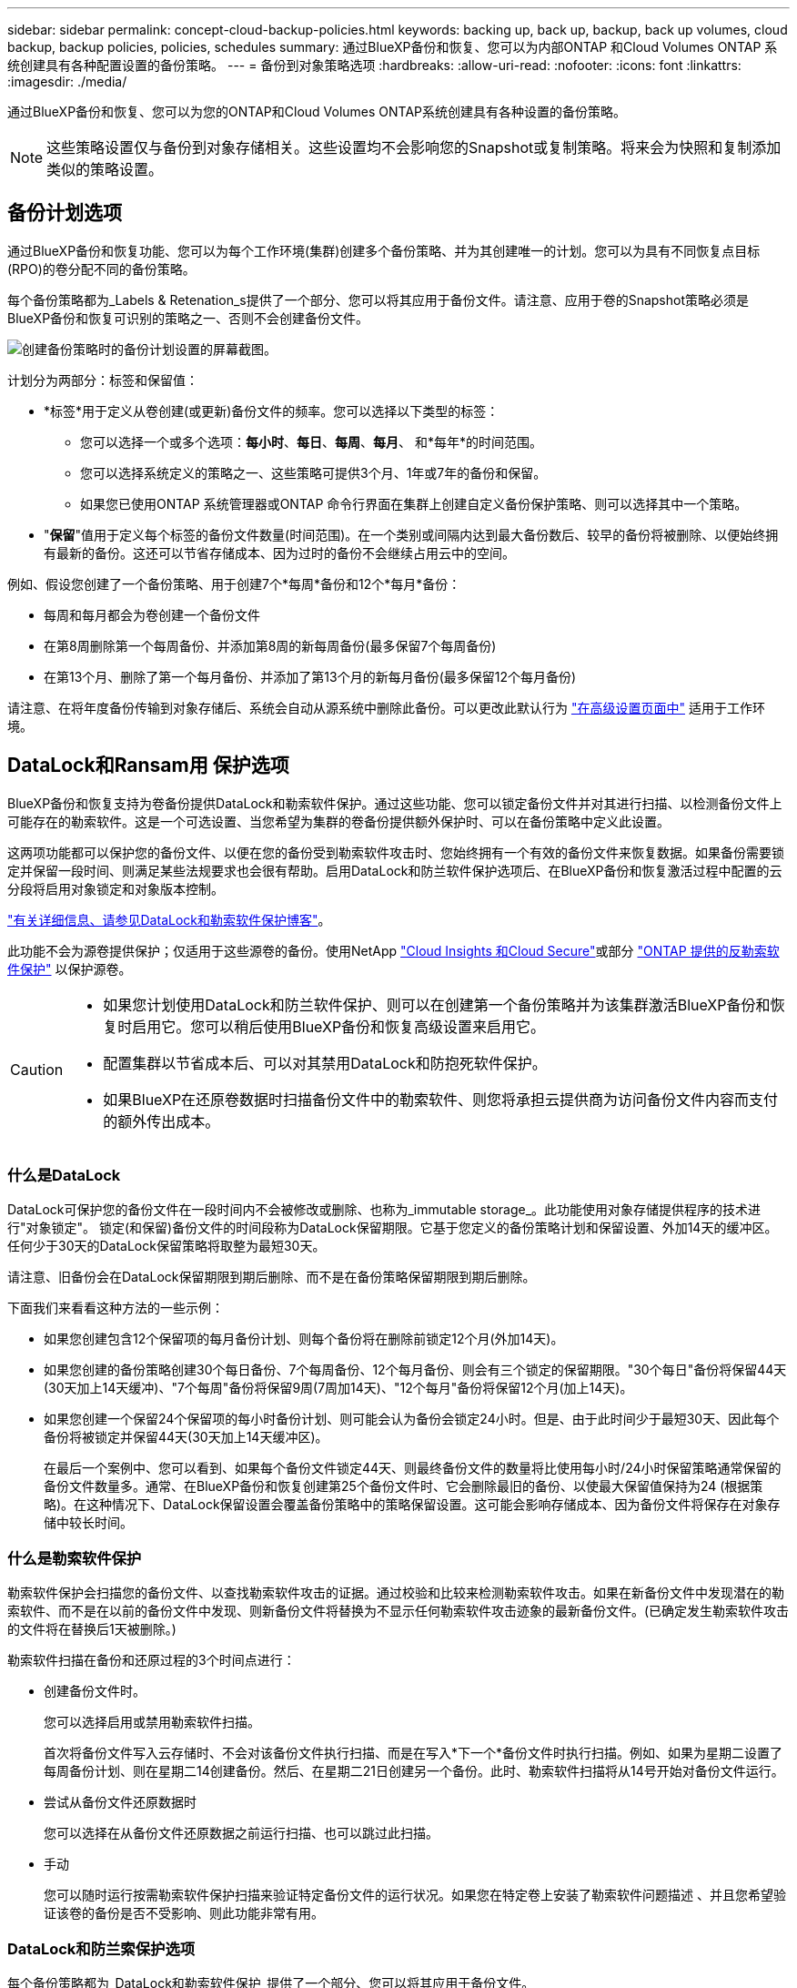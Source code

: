 ---
sidebar: sidebar 
permalink: concept-cloud-backup-policies.html 
keywords: backing up, back up, backup, back up volumes, cloud backup, backup policies, policies, schedules 
summary: 通过BlueXP备份和恢复、您可以为内部ONTAP 和Cloud Volumes ONTAP 系统创建具有各种配置设置的备份策略。 
---
= 备份到对象策略选项
:hardbreaks:
:allow-uri-read: 
:nofooter: 
:icons: font
:linkattrs: 
:imagesdir: ./media/


[role="lead"]
通过BlueXP备份和恢复、您可以为您的ONTAP和Cloud Volumes ONTAP系统创建具有各种设置的备份策略。


NOTE: 这些策略设置仅与备份到对象存储相关。这些设置均不会影响您的Snapshot或复制策略。将来会为快照和复制添加类似的策略设置。



== 备份计划选项

通过BlueXP备份和恢复功能、您可以为每个工作环境(集群)创建多个备份策略、并为其创建唯一的计划。您可以为具有不同恢复点目标(RPO)的卷分配不同的备份策略。

每个备份策略都为_Labels & Retenation_s提供了一个部分、您可以将其应用于备份文件。请注意、应用于卷的Snapshot策略必须是BlueXP备份和恢复可识别的策略之一、否则不会创建备份文件。

image:screenshot_backup_schedule_settings.png["创建备份策略时的备份计划设置的屏幕截图。"]

计划分为两部分：标签和保留值：

* *标签*用于定义从卷创建(或更新)备份文件的频率。您可以选择以下类型的标签：
+
** 您可以选择一个或多个选项：*每小时*、*每日*、*每周*、*每月*、 和*每年*的时间范围。
** 您可以选择系统定义的策略之一、这些策略可提供3个月、1年或7年的备份和保留。
** 如果您已使用ONTAP 系统管理器或ONTAP 命令行界面在集群上创建自定义备份保护策略、则可以选择其中一个策略。


* "*保留*"值用于定义每个标签的备份文件数量(时间范围)。在一个类别或间隔内达到最大备份数后、较早的备份将被删除、以便始终拥有最新的备份。这还可以节省存储成本、因为过时的备份不会继续占用云中的空间。


例如、假设您创建了一个备份策略、用于创建7个*每周*备份和12个*每月*备份：

* 每周和每月都会为卷创建一个备份文件
* 在第8周删除第一个每周备份、并添加第8周的新每周备份(最多保留7个每周备份)
* 在第13个月、删除了第一个每月备份、并添加了第13个月的新每月备份(最多保留12个每月备份)


请注意、在将年度备份传输到对象存储后、系统会自动从源系统中删除此备份。可以更改此默认行为 link:task-manage-backup-settings-ontap#change-whether-yearly-snapshots-are-removed-from-the-source-system["在高级设置页面中"] 适用于工作环境。



== DataLock和Ransam用 保护选项

BlueXP备份和恢复支持为卷备份提供DataLock和勒索软件保护。通过这些功能、您可以锁定备份文件并对其进行扫描、以检测备份文件上可能存在的勒索软件。这是一个可选设置、当您希望为集群的卷备份提供额外保护时、可以在备份策略中定义此设置。

这两项功能都可以保护您的备份文件、以便在您的备份受到勒索软件攻击时、您始终拥有一个有效的备份文件来恢复数据。如果备份需要锁定并保留一段时间、则满足某些法规要求也会很有帮助。启用DataLock和防兰软件保护选项后、在BlueXP备份和恢复激活过程中配置的云分段将启用对象锁定和对象版本控制。

https://bluexp.netapp.com/blog/cbs-blg-the-bluexp-feature-that-protects-backups-from-ransomware["有关详细信息、请参见DataLock和勒索软件保护博客"^]。

此功能不会为源卷提供保护；仅适用于这些源卷的备份。使用NetApp https://cloud.netapp.com/ci-sde-plp-cloud-secure-info-trial?hsCtaTracking=fefadff4-c195-4b6a-95e3-265d8ce7c0cd%7Cb696fdde-c026-4007-a39e-5e986c4d27c6["Cloud Insights 和Cloud Secure"^]或部分 https://docs.netapp.com/us-en/ontap/anti-ransomware/index.html["ONTAP 提供的反勒索软件保护"^] 以保护源卷。

[CAUTION]
====
* 如果您计划使用DataLock和防兰软件保护、则可以在创建第一个备份策略并为该集群激活BlueXP备份和恢复时启用它。您可以稍后使用BlueXP备份和恢复高级设置来启用它。
* 配置集群以节省成本后、可以对其禁用DataLock和防抱死软件保护。
* 如果BlueXP在还原卷数据时扫描备份文件中的勒索软件、则您将承担云提供商为访问备份文件内容而支付的额外传出成本。


====


=== 什么是DataLock

DataLock可保护您的备份文件在一段时间内不会被修改或删除、也称为_immutable storage_。此功能使用对象存储提供程序的技术进行"对象锁定"。 锁定(和保留)备份文件的时间段称为DataLock保留期限。它基于您定义的备份策略计划和保留设置、外加14天的缓冲区。任何少于30天的DataLock保留策略将取整为最短30天。

请注意、旧备份会在DataLock保留期限到期后删除、而不是在备份策略保留期限到期后删除。

下面我们来看看这种方法的一些示例：

* 如果您创建包含12个保留项的每月备份计划、则每个备份将在删除前锁定12个月(外加14天)。
* 如果您创建的备份策略创建30个每日备份、7个每周备份、12个每月备份、则会有三个锁定的保留期限。"30个每日"备份将保留44天(30天加上14天缓冲)、"7个每周"备份将保留9周(7周加14天)、"12个每月"备份将保留12个月(加上14天)。
* 如果您创建一个保留24个保留项的每小时备份计划、则可能会认为备份会锁定24小时。但是、由于此时间少于最短30天、因此每个备份将被锁定并保留44天(30天加上14天缓冲区)。
+
在最后一个案例中、您可以看到、如果每个备份文件锁定44天、则最终备份文件的数量将比使用每小时/24小时保留策略通常保留的备份文件数量多。通常、在BlueXP备份和恢复创建第25个备份文件时、它会删除最旧的备份、以使最大保留值保持为24 (根据策略)。在这种情况下、DataLock保留设置会覆盖备份策略中的策略保留设置。这可能会影响存储成本、因为备份文件将保存在对象存储中较长时间。





=== 什么是勒索软件保护

勒索软件保护会扫描您的备份文件、以查找勒索软件攻击的证据。通过校验和比较来检测勒索软件攻击。如果在新备份文件中发现潜在的勒索软件、而不是在以前的备份文件中发现、则新备份文件将替换为不显示任何勒索软件攻击迹象的最新备份文件。(已确定发生勒索软件攻击的文件将在替换后1天被删除。)

勒索软件扫描在备份和还原过程的3个时间点进行：

* 创建备份文件时。
+
您可以选择启用或禁用勒索软件扫描。

+
首次将备份文件写入云存储时、不会对该备份文件执行扫描、而是在写入*下一个*备份文件时执行扫描。例如、如果为星期二设置了每周备份计划、则在星期二14创建备份。然后、在星期二21日创建另一个备份。此时、勒索软件扫描将从14号开始对备份文件运行。

* 尝试从备份文件还原数据时
+
您可以选择在从备份文件还原数据之前运行扫描、也可以跳过此扫描。

* 手动
+
您可以随时运行按需勒索软件保护扫描来验证特定备份文件的运行状况。如果您在特定卷上安装了勒索软件问题描述 、并且您希望验证该卷的备份是否不受影响、则此功能非常有用。





=== DataLock和防兰索保护选项

每个备份策略都为_DataLock和勒索软件保护_提供了一个部分、您可以将其应用于备份文件。

image:screenshot_datalock_ransomware_settings.png["创建备份策略时AWS、Azure和StorageGRID 的DataLock和勒索软件保护设置的屏幕截图。"]

默认情况下、勒索软件保护扫描处于启用状态。扫描频率的默认设置为7天。扫描仅在最新的Snapshot副本上进行。您可以使用高级设置页面上的选项对最新Snapshot副本启用或禁用勒索软件扫描。如果启用此功能、则默认情况下每7天执行一次扫描。

请参见 link:manage-backup-settings-ontap.html["如何在"高级设置"页面中更新"反向软件"保护选项"]。

您可以为每个备份策略选择以下设置：

[role="tabbed-block"]
====
ifdef::aws[]

.AWS
--
* *无*(默认)
+
已禁用DataLock保护和勒索软件保护。

* *监管*
+
DataLock设置为_Governance_模式、其中用户使用 `s3:BypassGovernanceRetention` 权限(link:concept-cloud-backup-policies.html#requirements["请参见下文"])可以在保留期间覆盖或删除备份文件。已启用勒索软件保护。

* *合规性*
+
DataLock设置为_Compliance"模式、在此保留期间、任何用户都无法覆盖或删除备份文件。已启用勒索软件保护。



--
endif::aws[]

ifdef::azure[]

.Azure 酒店
--
* *无*(默认)
+
已禁用DataLock保护和勒索软件保护。

* *已解锁*
+
备份文件会在保留期限内受到保护。保留期限可以增加或缩短。通常需要24小时来测试系统。已启用勒索软件保护。

* *已锁定*
+
备份文件会在保留期限内受到保护。保留期限可以增加、但不能缩短。满足完全合规性要求。已启用勒索软件保护。



--
endif::azure[]

.StorageGRID
--
* *无*(默认)
+
已禁用DataLock保护和勒索软件保护。

* *合规性*
+
DataLock设置为_Compliance"模式、在此保留期间、任何用户都无法覆盖或删除备份文件。已启用勒索软件保护。



--
====


=== 支持的工作环境和对象存储提供程序

在以下公有 和私有云提供商中使用对象存储时、您可以在以下工作环境中对ONTAP 卷启用DataLock和勒索软件保护。未来版本将添加更多云提供商。

[cols="55,45"]
|===
| 源工作环境 | 备份文件目标ifdef：：AWS]] 


| AWS 中的 Cloud Volumes ONTAP | Amazon S3 endif：：AWS]] ifdef：：azure[] 


| Azure 中的 Cloud Volumes ONTAP | Azure Blob endf：：azure[] ifdef：：gcp[] endf：：gcp[] 


| 内部部署 ONTAP 系统 | ifdef：：：AWS]] Amazon S3 endf：：AWS]] ifdef：：azure[] Azure Blob endf：：azure[] ifdef：：GCP () endf：：GCP () NetApp StorageGRID 
|===


=== 要求

ifdef::aws[]

* 对于AWS：
+
** 集群必须运行ONTAP 9.11.1或更高版本
** 连接器可以部署在云中或内部环境中
** 以下S3权限必须属于为Connector提供权限的IAM角色。它们位于资源"arn：AWS：s3：：：：netapp-backup-*"的"backupS3Policy"部分中：
+
.AWS S3权限
[%collapsible]
====
*** S3 ： GetObjectVersionTagging
*** S3 ： GetBucketObjectLockConfiguration
*** S3：GetObjectVersionAcl
*** S3 ： PutObjectTagging
*** S3 ： DeleteObject
*** S3 ： DeleteObjectTagging
*** S3 ： GetObjectRetention
*** S3 ： DeleteObjectVersionTagging
*** S3 ： PutObject
*** S3 ： GetObject
*** S3 ： PutBucketObjectLockConfiguration
*** S3 ： GetLifeycleConfiguration
*** S3 ： GetBucketTagging
*** S3 ： DeleteObjectVersion
*** S3 ： ListBucketVersions
*** S3 ： ListBucket
*** S3 ： PutBucketTagging
*** S3 ： GetObjectTagging
*** S3 ： PutBucketVersioning
*** S3 ： PutObjectVersionTagging
*** S3 ： GetBucketVersioning
*** S3 ： GetBucketAcl
*** S3：BypassGovernanceRetention
*** S3 ： PutObjectRetention
*** S3 ： GetBucketLocation
*** S3 ： GetObjectVersion


====
+
https://docs.netapp.com/us-en/bluexp-setup-admin/reference-permissions-aws.html["查看策略的完整JSON格式、在此可以复制和粘贴所需权限"^]。





endif::aws[]

ifdef::azure[]

* 对于Azure：
+
** 集群必须运行ONTAP 9.12.1或更高版本
** 连接器可以部署在云中或内部环境中




endif::azure[]

* 对于StorageGRID ：
+
** 集群必须运行ONTAP 9.11.1或更高版本
** StorageGRID 系统必须运行11.6.0.3或更高版本
** 连接器必须部署在您的内部环境中(可以安装在可访问Internet或不可访问Internet的站点中)
** 以下S3权限必须属于为Connector提供权限的IAM角色：
+
.StorageGRID S3权限
[%collapsible]
====
*** S3 ： GetObjectVersionTagging
*** S3 ： GetBucketObjectLockConfiguration
*** S3：GetObjectVersionAcl
*** S3 ： PutObjectTagging
*** S3 ： DeleteObject
*** S3 ： DeleteObjectTagging
*** S3 ： GetObjectRetention
*** S3 ： DeleteObjectVersionTagging
*** S3 ： PutObject
*** S3 ： GetObject
*** S3 ： PutBucketObjectLockConfiguration
*** S3 ： GetLifeycleConfiguration
*** S3 ： GetBucketTagging
*** S3 ： DeleteObjectVersion
*** S3 ： ListBucketVersions
*** S3 ： ListBucket
*** S3 ： PutBucketTagging
*** S3 ： GetObjectTagging
*** S3 ： PutBucketVersioning
*** S3 ： PutObjectVersionTagging
*** S3 ： GetBucketVersioning
*** S3 ： GetBucketAcl
*** S3 ： PutObjectRetention
*** S3 ： GetBucketLocation
*** S3 ： GetObjectVersion


====






=== 限制

* 如果已在备份策略中配置归档存储、则DataLock和防抱死系统保护功能不可用。
* 激活BlueXP备份和恢复时选择的DataLock选项必须用于该集群的所有备份策略。
* 不能在一个集群上使用多个DataLock模式。
* 如果启用DataLock、则所有卷备份都将被锁定。不能在一个集群中混用锁定卷备份和非锁定卷备份。
* DataLock和勒索软件保护适用于使用启用了DataLock和勒索软件保护的备份策略的新卷备份。您可以稍后使用高级设置选项启用或禁用此功能。
* 只有在使用ONTAP 9.13.1或更高版本时、FlexGroup卷才能使用DataLock和防抱死软件保护。




== 归档存储选项

使用AWS、Azure或Google云存储时、您可以在一段时间后将旧备份文件移至成本较低的归档存储类或访问层。您还可以选择立即将备份文件发送到归档存储、而不将其写入标准云存储。只需输入*0*作为"Archive after days"(天数后归档)，即可将备份文件直接发送到归档存储。对于很少需要从云备份访问数据的用户或要将备份替换为磁带解决方案的用户来说、这一点尤其有用。

归档层中的数据无法在需要时立即访问、并且需要较高的检索成本、因此您需要考虑在决定归档备份文件之前、可能需要多久从备份文件中恢复一次数据。

[NOTE]
====
* 即使选择"0"将所有数据块发送到归档云存储、元数据块也始终写入标准云存储。
* 如果启用了DataLock、则无法使用归档存储。
* 在选择*0*天(立即归档)后，无法更改归档策略。


====
每个备份策略都为_Archival Policy_提供了一个部分、您可以将其应用于备份文件。

image:screenshot_archive_tier_settings.png["创建备份策略时归档策略设置的屏幕截图。"]

ifdef::aws[]

* 在 AWS 中，备份从 _Standard_ 存储类开始，并在 30 天后过渡到 _Standard-Infrequent Access_ 存储类。
+
如果集群使用的是ONTAP 9.10.1或更高版本、则可以将较早的备份分层到_S3 Glacer_或_S3 Glacier Deep Archive_存储。 link:reference-aws-backup-tiers.html["了解有关 AWS 归档存储的更多信息"^]。

+
** 如果在激活BlueXP备份和恢复时在第一个备份策略中未选择任何归档层、则_S3 Glacier_将是未来策略的唯一归档选项。
** 如果您在第一个备份策略中选择_S3 Glacier_、则可以更改为_S3 Glacierdeep Archive_Tier、以供该集群未来的备份策略使用。
** 如果在第一个备份策略中选择_S3 Glacierdeep Archive_、则该层将是该集群未来备份策略唯一可用的归档层。




endif::aws[]

ifdef::azure[]

* 在 Azure 中，备份与 _cool_ 访问层关联。
+
如果集群使用的是ONTAP 9.10.1或更高版本、则可以将较早的备份分层到_Azure Archive_存储。 link:reference-azure-backup-tiers.html["详细了解 Azure 归档存储"^]。



endif::azure[]

ifdef::gcp[]

* 在 GCP 中，备份与 _Standard_ 存储类关联。
+
如果您的内部集群使用的是ONTAP 9.12.1或更高版本、您可以选择在一定天数后将旧备份分层到BlueXP备份和恢复UI中的_Archive_存储、以便进一步优化成本。 link:reference-google-backup-tiers.html["了解有关Google归档存储的更多信息"^]。



endif::gcp[]

* 在 StorageGRID 中，备份与 _Standard_ 存储类关联。
+
如果您的内部集群使用的是ONTAP 9.12.1或更高版本、而您的StorageGRID 系统使用的是11.4或更高版本、则可以将较早的备份文件归档到公共云归档存储。



ifdef::aws[]

+*对于AWS、您可以将备份分层到AWS _S3 Glacer_或_S3 Glacier Deep Archive_存储。 link:reference-aws-backup-tiers.html["了解有关 AWS 归档存储的更多信息"^]。

endif::aws[]

ifdef::azure[]

+*对于Azure、您可以将较早的备份分层到_Azure Archive_存储。 link:reference-azure-backup-tiers.html["详细了解 Azure 归档存储"^]。

endif::azure[]

+link:task-backup-onprem-private-cloud.html#preparing-to-archive-older-backup-files-to-public-cloud-storage["了解有关从StorageGRID 归档备份文件的更多信息"^]。
